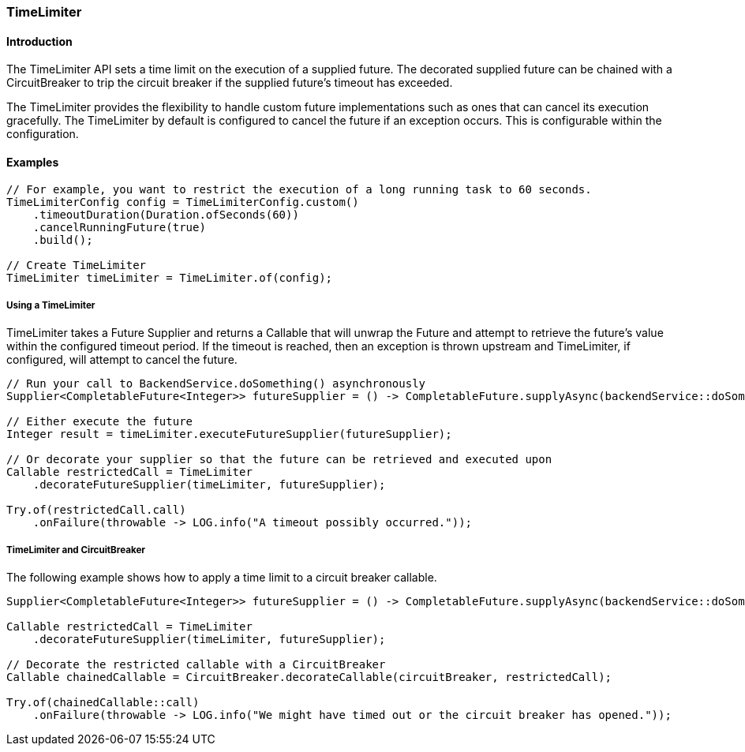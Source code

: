 === TimeLimiter

==== Introduction

The TimeLimiter API sets a time limit on the execution of a supplied future. The decorated supplied
future can be chained with a CircuitBreaker to trip the circuit breaker if the supplied
future's timeout has exceeded.

The TimeLimiter provides the flexibility to handle custom future implementations such as ones that
can cancel its execution gracefully. The TimeLimiter by default is configured to cancel the future
if an exception occurs. This is configurable within the configuration.

==== Examples
[source,java]
----
// For example, you want to restrict the execution of a long running task to 60 seconds.
TimeLimiterConfig config = TimeLimiterConfig.custom()
    .timeoutDuration(Duration.ofSeconds(60))
    .cancelRunningFuture(true)
    .build();

// Create TimeLimiter
TimeLimiter timeLimiter = TimeLimiter.of(config);
----

===== Using a TimeLimiter

TimeLimiter takes a Future Supplier and returns a Callable that will unwrap the Future and attempt
to retrieve the future's value within the configured timeout period. If the timeout is reached, then
an exception is thrown upstream and TimeLimiter, if configured, will attempt to cancel the future.

[source,java]
----
// Run your call to BackendService.doSomething() asynchronously
Supplier<CompletableFuture<Integer>> futureSupplier = () -> CompletableFuture.supplyAsync(backendService::doSomething);

// Either execute the future
Integer result = timeLimiter.executeFutureSupplier(futureSupplier);

// Or decorate your supplier so that the future can be retrieved and executed upon
Callable restrictedCall = TimeLimiter
    .decorateFutureSupplier(timeLimiter, futureSupplier);

Try.of(restrictedCall.call)
    .onFailure(throwable -> LOG.info("A timeout possibly occurred."));
----

===== TimeLimiter and CircuitBreaker

The following example shows how to apply a time limit to a circuit breaker callable.

[source,java]
----
Supplier<CompletableFuture<Integer>> futureSupplier = () -> CompletableFuture.supplyAsync(backendService::doSomething);

Callable restrictedCall = TimeLimiter
    .decorateFutureSupplier(timeLimiter, futureSupplier);

// Decorate the restricted callable with a CircuitBreaker
Callable chainedCallable = CircuitBreaker.decorateCallable(circuitBreaker, restrictedCall);

Try.of(chainedCallable::call)
    .onFailure(throwable -> LOG.info("We might have timed out or the circuit breaker has opened."));
----
